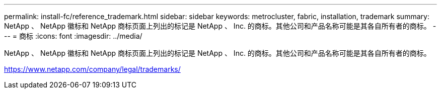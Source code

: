 ---
permalink: install-fc/reference_trademark.html 
sidebar: sidebar 
keywords: metrocluster, fabric, installation, trademark 
summary: NetApp 、 NetApp 徽标和 NetApp 商标页面上列出的标记是 NetApp 、 Inc. 的商标。其他公司和产品名称可能是其各自所有者的商标。 
---
= 商标
:icons: font
:imagesdir: ../media/


NetApp 、 NetApp 徽标和 NetApp 商标页面上列出的标记是 NetApp 、 Inc. 的商标。其他公司和产品名称可能是其各自所有者的商标。

https://www.netapp.com/company/legal/trademarks/[]
